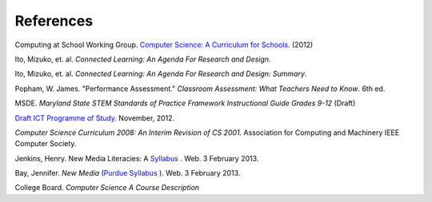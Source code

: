 References
==========

Computing at School Working Group. `Computer Science: A Curriculum for Schools. <http://www.computingatschool.org.uk/index.php?id=cacfs>`_ (2012)

Ito, Mizuko, et. al. *Connected Learning: An Agenda For Research and Design*.

Ito, Mizuko, et. al. *Connected Learning: An Agenda For Research and Design: Summary*.

Popham, W. James. "Performance Assessment." *Classroom Assessment: What Teachers Need to Know*. 6th ed. 

MSDE. *Maryland State STEM Standards of Practice Framework Instructional Guide Grades 9-12* (Draft)

`Draft ICT Programme of Study <http://academy.bcs.org/content/draft-ict-programme-study>`_. November, 2012.

*Computer Science Curriculum 2008: An Interim Revision of CS 2001*. Association for Computing and Machinery IEEE Computer Society.

Jenkins, Henry. New Media Literacies: A `Syllabus <http://henryjenkins.org/2009/08/new_media_literacies_-_a_syll.html>`_ . Web. 3 February 2013.

Bay, Jennifer. *New Media* (`Purdue Syllabus <http://web.ics.purdue.edu/~jbay/680N/>`_ ). Web. 3 February 2013.

College Board. *Computer Science A Course Description*

